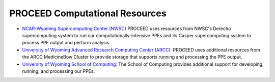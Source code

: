 PROCEED Computational Resources
===============================

* `NCAR-Wyoming Supercomputing Center (NWSC) <https://www.cisl.ucar.edu/ncar-wyoming-supercomputing-center>`_ PROCEED uses resources from NWSC's Derecho supercomputing system to run our computationally-intensive PPEs and its Casper supercomputing system to process PPE output and perform analysis.
* `University of Wyoming Advanced Research Computing Center (ARCC): <https://www.uwyo.edu/arcc/index.html>`_ PROCEED uses additional resources from the ARCC MedicineBow Cluster to provide storage that supports running and processing the PPE output.
* `University of Wyoming School of Computing: <https://www.uwyo.edu/soc/index.html>`_ The School of Computing provides additional support for developing, running, and processing our PPEs.
